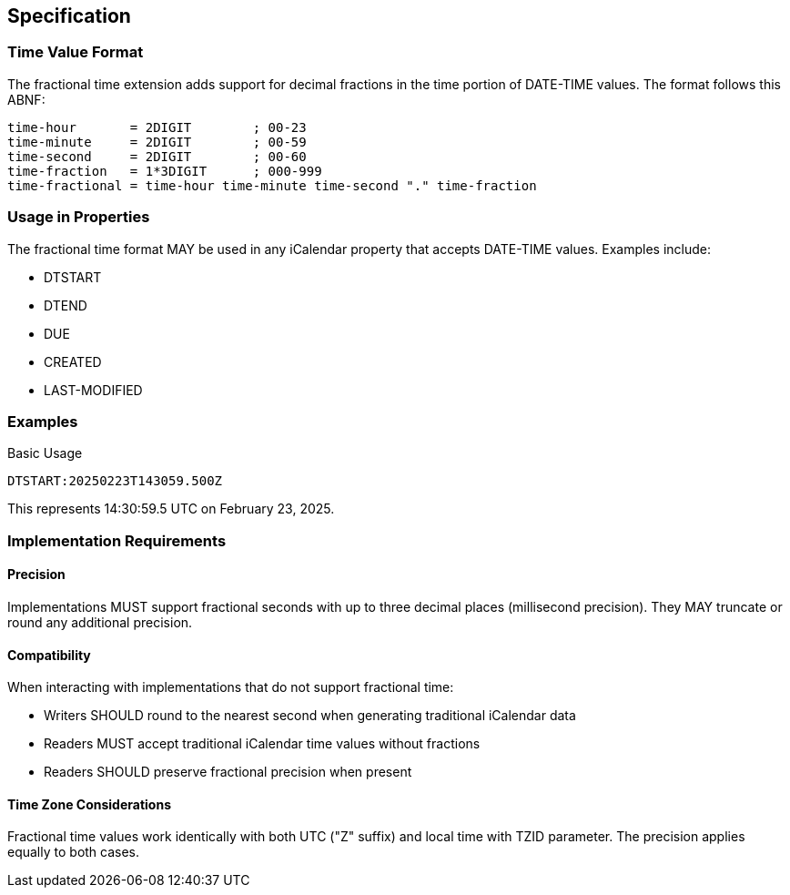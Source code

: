 [[specification]]
== Specification

=== Time Value Format

The fractional time extension adds support for decimal fractions in the time portion of
DATE-TIME values. The format follows this ABNF:

[source%unnumbered]
----
time-hour       = 2DIGIT        ; 00-23
time-minute     = 2DIGIT        ; 00-59
time-second     = 2DIGIT        ; 00-60
time-fraction   = 1*3DIGIT      ; 000-999
time-fractional = time-hour time-minute time-second "." time-fraction
----

=== Usage in Properties

The fractional time format MAY be used in any iCalendar property that accepts DATE-TIME
values. Examples include:

* DTSTART
* DTEND
* DUE
* CREATED
* LAST-MODIFIED

=== Examples

.Basic Usage
[source%unnumbered]
----
DTSTART:20250223T143059.500Z
----

This represents 14:30:59.5 UTC on February 23, 2025.

=== Implementation Requirements

==== Precision

Implementations MUST support fractional seconds with up to three decimal places (millisecond
precision). They MAY truncate or round any additional precision.

==== Compatibility

When interacting with implementations that do not support fractional time:

* Writers SHOULD round to the nearest second when generating traditional iCalendar data
* Readers MUST accept traditional iCalendar time values without fractions
* Readers SHOULD preserve fractional precision when present

==== Time Zone Considerations

Fractional time values work identically with both UTC ("Z" suffix) and local time with TZID
parameter. The precision applies equally to both cases.
